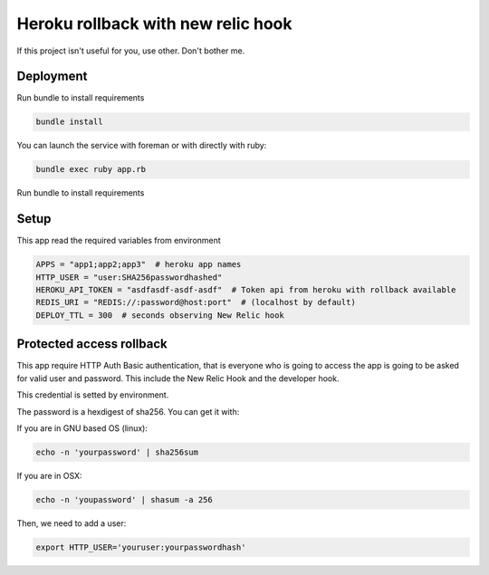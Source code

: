 ===================================
Heroku rollback with new relic hook
===================================

If this project isn't useful for you, use other. Don't bother me.


Deployment
==========

Run bundle to install requirements

.. code-block:: bash

   bundle install

You can launch the service with foreman or with directly with ruby:

.. code-block:: bash

   bundle exec ruby app.rb

Run bundle to install requirements

Setup
=====

This app read the required variables from environment

.. code-block:: bash

  APPS = "app1;app2;app3"  # heroku app names
  HTTP_USER = "user:SHA256passwordhashed"
  HEROKU_API_TOKEN = "asdfasdf-asdf-asdf"  # Token api from heroku with rollback available
  REDIS_URI = "REDIS://:password@host:port"  # (localhost by default)
  DEPLOY_TTL = 300  # seconds observing New Relic hook


Protected access rollback
=========================

This app require HTTP Auth Basic authentication, that is everyone who is going
to access the app is going to be asked for valid user and password. This
include the New Relic Hook and the developer hook.

This credential is setted by environment.

The password is a hexdigest of sha256. You can get it with:

If you are in GNU based OS (linux):

.. code-block::

    echo -n 'yourpassword' | sha256sum

If you are in OSX:

.. code-block::

   echo -n 'youpassword' | shasum -a 256


Then, we need to add a user:

.. code-block::

   export HTTP_USER='youruser:yourpasswordhash'
